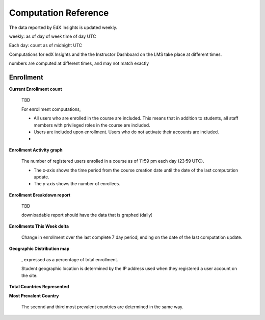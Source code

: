 .. _Reference:

#######################
Computation Reference
#######################

The data reported by EdX Insights is updated weekly.


weekly: as of day of week time of day UTC

Each day: count as of midnight UTC

Computations for edX Insights and the the Instructor Dashboard on the LMS take place at different times. 

numbers are computed at different times, and may not match exactly

***********
Enrollment
***********

**Current Enrollment count**

  TBD

  For enrollment computations, 

  * All users who are enrolled in the course are included. This means that in
    addition to students, all staff members with privileged roles in the course
    are included.

  * Users are included upon enrollment. Users who do not activate their
    accounts are included.

  * 

**Enrollment Activity graph**
  
  The number of registered users enrolled in a course as of 11:59 pm each day
  (23:59 UTC).

  * The x-axis shows the time period from the course creation date until the
    date of the last computation update.

  * The y-axis shows the number of enrollees.
  
**Enrollment Breakdown report**
  
  TBD

  downloadable report should have the data that is graphed (daily)

**Enrollments This Week delta**

  Change in enrollment over the last complete 7 day period, ending on the date
  of the last computation update.

**Geographic Distribution map**

  , expressed as a percentage of total enrollment. 

  Student geographic location is determined by the IP address used when they registered a user account on the site. 


**Total Countries Represented**



**Most Prevalent Country** 

  
  The second and third most prevalent countries are determined in the same way.